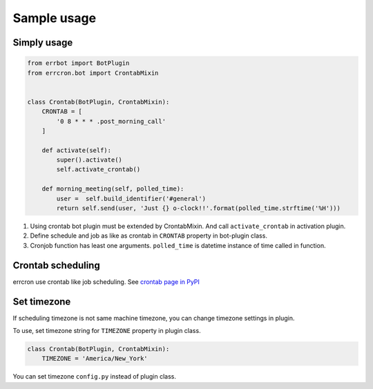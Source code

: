 Sample usage
============

Simply usage
------------

.. code-block:: python

   from errbot import BotPlugin
   from errcron.bot import CrontabMixin


   class Crontab(BotPlugin, CrontabMixin):
       CRONTAB = [
           '0 8 * * * .post_morning_call'
       ]

       def activate(self):
           super().activate()
           self.activate_crontab()

       def morning_meeting(self, polled_time):
           user =  self.build_identifier('#general')
           return self.send(user, 'Just {} o-clock!!'.format(polled_time.strftime('%H')))

#. Using crontab bot plugin must be extended by CrontabMixin.
   And call ``activate_crontab`` in activation plugin.
#. Define schedule and job as like as crontab in ``CRONTAB`` property in bot-plugin class.
#. Cronjob function has least one arguments.
   ``polled_time`` is datetime instance of time called in function.


Crontab scheduling
------------------

errcron use crontab like job scheduling.
See `crontab page in PyPI`_

.. _crontab page in PyPI: https://launchpad.net/python-crontab


Set timezone
------------

If scheduling timezone is not same machine timezone,
you can change timezone settings in plugin.

To use, set timezone string for ``TIMEZONE`` property in plugin class.


.. code-block:: python

   class Crontab(BotPlugin, CrontabMixin):
       TIMEZONE = 'America/New_York'

You can set timezone ``config.py`` instead of plugin class.
